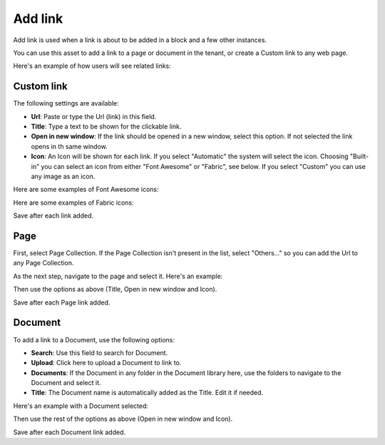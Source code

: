 Add link
===========================================

Add link is used when a link is about to be added in a block and a few other instances. 

.. image:: add-link.png

You can use this asset to add a link to a page or document in the tenant, or create a Custom link to any web page.

Here's an example of how users will see related links:

.. image:: related-links-example.png

Custom link
************
The following settings are available:

+ **Url**: Paste or type the Url (link) in this field.
+ **Title**: Type a text to be shown for the clickable link.
+ **Open in new window**: If the link should be opened in a new window, select this option. If not selected the link opens in th same window.
+ **Icon**: An Icon will be shown for each link. If you select "Automatic" the system will select the icon. Choosing "Built-in" you can select an icon from either "Font Awesome" or "Fabric", see below. If you select "Custom" you can use any image as an icon.

Here are some examples of Font Awesome icons:

.. image:: font-awesome.png

Here are some examples of Fabric icons:

.. image:: fabric.png

Save after each link added.

Page
******
First, select Page Collection. If the Page Collection isn't present in the list, select "Others..." so you can add the Url to any Page Collection.

.. image:: add-link-page.png

As the next step, navigate to the page and select it. Here's an example:

.. image:: add-link-page-example.png

Then use the options as above (Title, Open in new window and Icon).

Save after each Page link added.

Document
*********
To add a link to a Document, use the following options:

.. image:: add-link-document.png

+ **Search**: Use this field to search for Document.
+ **Upload**: Click here to upload a Document to link to.
+ **Documents**: If the Document in any folder in the Document library here, use the folders to navigate to the Document and select it.
+ **Title**: The Document name is automatically added as the Title. Edit it if needed.

Here's an example with a Document selected:

.. image:: add-link-document-example.png

Then use the rest of the options as above (Open in new window and Icon).

Save after each Document link added.







